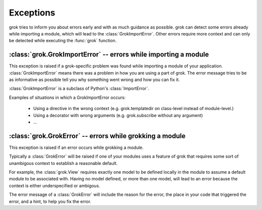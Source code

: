 
**********
Exceptions
**********

grok tries to inform you about errors early and with as much guidance
as possible. grok can detect some errors already while importing a
module, which will lead to the :class:`GrokImportError`.  Other errors
require more context and can only be detected while executing the
:func:`grok` function.


:class:`grok.GrokImportError` -- errors while importing a module
================================================================

This exception is raised if a grok-specific problem was found while
importing a module of your application. :class:`GrokImportError` means
there was a problem in how you are using a part of grok. The error
message tries to be as informative as possible tell you why something
went wrong and how you can fix it.

:class:`GrokImportError` is a subclass of Python's
:class:`ImportError`.

Examples of situations in which a GrokImportError occurs:

  * Using a directive in the wrong context (e.g. grok.templatedir on
    class-level instead of module-level.)

  * Using a decorator with wrong arguments (e.g. grok.subscribe
    without any argument)

  * ...


:class:`grok.GrokError` -- errors while grokking a module
=========================================================

This exception is raised if an error occurs while grokking a module.

Typically a :class:`GrokError` will be raised if one of your modules
uses a feature of grok that requires some sort of unambigous context
to establish a reasonable default.

For example, the :class:`grok.View` requires exactly one model to be
defined locally in the module to assume a default module to be
associated with. Having no model defined, or more than one model, will
lead to an error because the context is either underspecified or
ambigous.

The error message of a :class:`GrokError` will include the reason for
the error, the place in your code that triggered the error, and a
hint, to help you fix the error.


.. class:: GrokError(Exception)

   .. attribute:: GrokError.component

      The component that was grokked and triggered the error.


